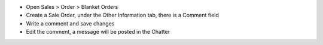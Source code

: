 - Open Sales > Order > Blanket Orders
- Create a Sale Order, under the Other Information tab, there is a Comment field
- Write a comment and save changes
- Edit the comment, a message will be posted in the Chatter
